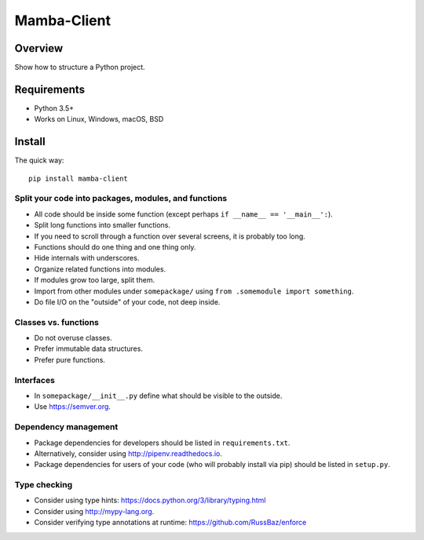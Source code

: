 ================
Mamba-Client
================

.. image:: https://api.travis-ci.org/barracuda-project/barracuda.svg?branch=master
   :target: https://travis-ci.org/github/barracuda-project/barracuda/builds
.. image:: https://img.shields.io/codecov/c/github/barracuda-project/barracuda/master.svg
   :target: https://codecov.io/github/barracuda-project/barracuda?branch=master
   :alt: Coverage report
.. image:: https://img.shields.io/badge/license-%20MIT-blue.svg
   :target: ../master/LICENSE


Overview
===========

Show how to structure a Python project.

Requirements
============

* Python 3.5+
* Works on Linux, Windows, macOS, BSD

Install
=======

The quick way::

    pip install mamba-client


Split your code into packages, modules, and functions
-----------------------------------------------------

- All code should be inside some function (except perhaps ``if __name__ == '__main__':``).
- Split long functions into smaller functions.
- If you need to scroll through a function over several screens, it is probably too long.
- Functions should do one thing and one thing only.
- Hide internals with underscores.
- Organize related functions into modules.
- If modules grow too large, split them.
- Import from other modules under ``somepackage/`` using ``from .somemodule import something``.
- Do file I/O on the "outside" of your code, not deep inside.


Classes vs. functions
---------------------

- Do not overuse classes.
- Prefer immutable data structures.
- Prefer pure functions.


Interfaces
----------

- In ``somepackage/__init__.py`` define what should be visible to the outside.
- Use https://semver.org.


Dependency management
---------------------

- Package dependencies for developers should be listed in ``requirements.txt``.
- Alternatively, consider using http://pipenv.readthedocs.io.
- Package dependencies for users of your code (who will probably install via pip) should be listed in ``setup.py``.


Type checking
-------------

- Consider using type hints: https://docs.python.org/3/library/typing.html
- Consider using http://mypy-lang.org.
- Consider verifying type annotations at runtime: https://github.com/RussBaz/enforce



